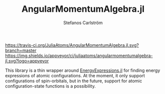 #+TITLE: AngularMomentumAlgebra.jl
#+AUTHOR: Stefanos Carlström
#+EMAIL: stefanos.carlstrom@gmail.com

[[https://juliaatoms.github.io/AngularMomentumAlgebra.jl/dev/][https://img.shields.io/badge/docs-dev-blue.svg]]
[[https://travis-ci.org/JuliaAtoms/AngularMomentumAlgebra.jl][https://travis-ci.org/JuliaAtoms/AngularMomentumAlgebra.jl.svg?branch=master]]
[[https://ci.appveyor.com/project/juliaatoms/angularmomentumalgebra-jl][https://img.shields.io/appveyor/ci/juliaatoms/angularmomentumalgebra-jl.svg?logo=appveyor]]
[[https://codecov.io/gh/JuliaAtoms/AngularMomentumAlgebra.jl][https://codecov.io/gh/JuliaAtoms/AngularMomentumAlgebra.jl/branch/master/graph/badge.svg]]


This library is a thin wrapper around [[https://github.com/JuliaAtoms/EnergyExpressions.jl][EnergyExpressions.jl]] for finding
energy expressions of atomic configurations. At the moment, it only
support configurations of spin-orbitals, but in the future, support
for atomic configuration-state functions is a possibility.
